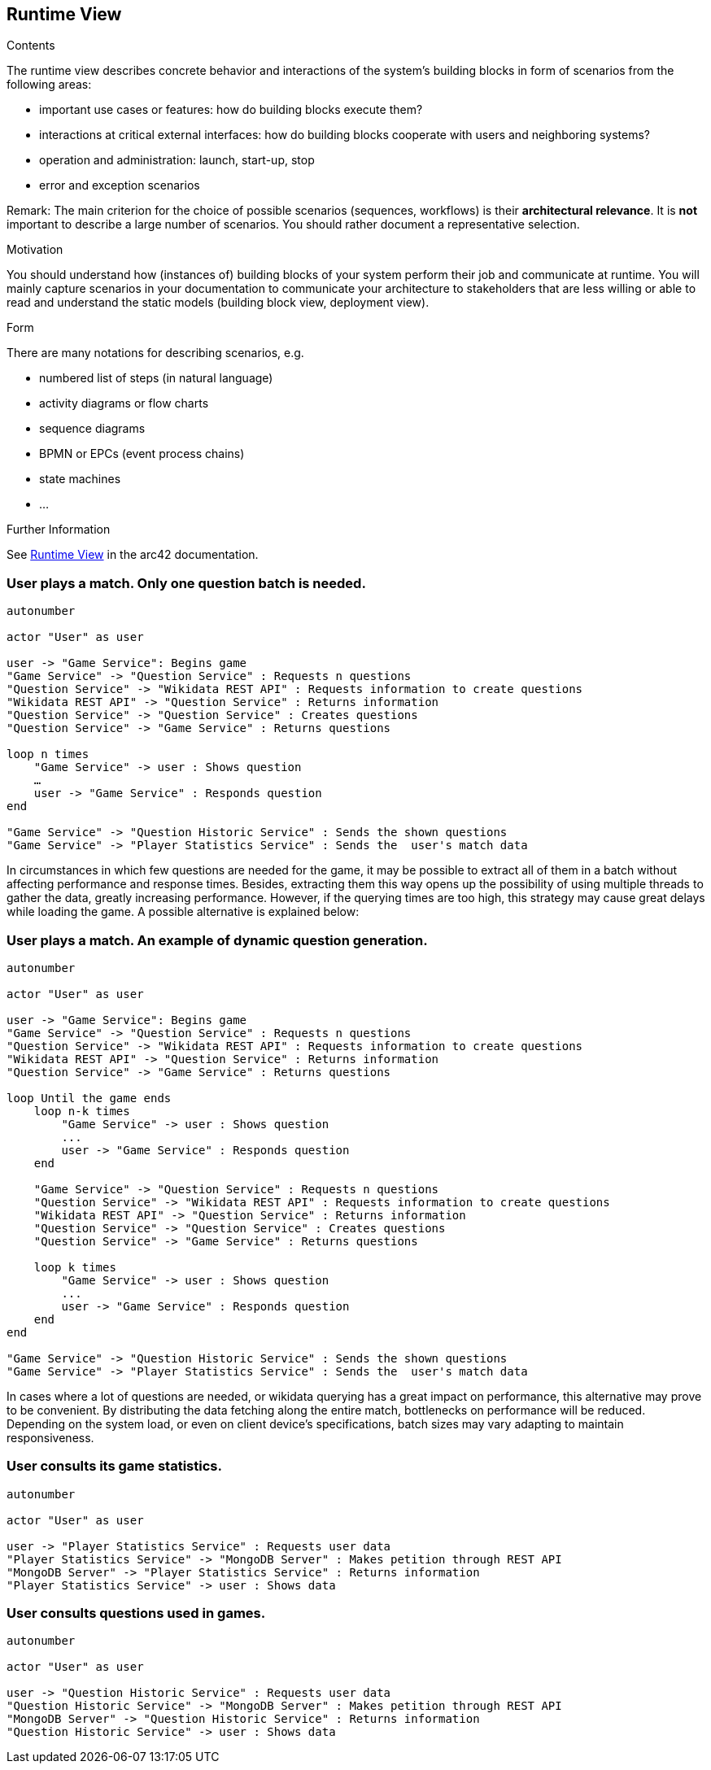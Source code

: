 ifndef::imagesdir[:imagesdir: ../images]

[[section-runtime-view]]
== Runtime View


[role="arc42help"]
****
.Contents
The runtime view describes concrete behavior and interactions of the system’s building blocks in form of scenarios from the following areas:

* important use cases or features: how do building blocks execute them?
* interactions at critical external interfaces: how do building blocks cooperate with users and neighboring systems?
* operation and administration: launch, start-up, stop
* error and exception scenarios

Remark: The main criterion for the choice of possible scenarios (sequences, workflows) is their *architectural relevance*. It is *not* important to describe a large number of scenarios. You should rather document a representative selection.

.Motivation
You should understand how (instances of) building blocks of your system perform their job and communicate at runtime.
You will mainly capture scenarios in your documentation to communicate your architecture to stakeholders that are less willing or able to read and understand the static models (building block view, deployment view).

.Form
There are many notations for describing scenarios, e.g.

* numbered list of steps (in natural language)
* activity diagrams or flow charts
* sequence diagrams
* BPMN or EPCs (event process chains)
* state machines
* ...


.Further Information

See https://docs.arc42.org/section-6/[Runtime View] in the arc42 documentation.

****

=== User plays a match. Only one question batch is needed.

[plantuml,"Question generation 1",png]
----
autonumber

actor "User" as user

user -> "Game Service": Begins game
"Game Service" -> "Question Service" : Requests n questions
"Question Service" -> "Wikidata REST API" : Requests information to create questions
"Wikidata REST API" -> "Question Service" : Returns information
"Question Service" -> "Question Service" : Creates questions
"Question Service" -> "Game Service" : Returns questions

loop n times
    "Game Service" -> user : Shows question
    …
    user -> "Game Service" : Responds question
end

"Game Service" -> "Question Historic Service" : Sends the shown questions
"Game Service" -> "Player Statistics Service" : Sends the  user's match data
----

In circumstances in which few questions are needed for the game, it may be possible to extract all of them in a batch without affecting performance and response times. Besides, extracting them this way opens up the possibility of using multiple threads to gather the data, greatly increasing performance. However, if the querying times are too high, this strategy may cause great delays while loading the game. A possible alternative is explained below:

=== User plays a match. An example of dynamic question generation.

[plantuml,"Question generation 2",png]
----
autonumber

actor "User" as user

user -> "Game Service": Begins game
"Game Service" -> "Question Service" : Requests n questions
"Question Service" -> "Wikidata REST API" : Requests information to create questions
"Wikidata REST API" -> "Question Service" : Returns information
"Question Service" -> "Game Service" : Returns questions

loop Until the game ends
    loop n-k times
        "Game Service" -> user : Shows question
        ...
        user -> "Game Service" : Responds question
    end

    "Game Service" -> "Question Service" : Requests n questions
    "Question Service" -> "Wikidata REST API" : Requests information to create questions
    "Wikidata REST API" -> "Question Service" : Returns information
    "Question Service" -> "Question Service" : Creates questions
    "Question Service" -> "Game Service" : Returns questions

    loop k times
        "Game Service" -> user : Shows question
        ...
        user -> "Game Service" : Responds question
    end
end

"Game Service" -> "Question Historic Service" : Sends the shown questions
"Game Service" -> "Player Statistics Service" : Sends the  user's match data
----

In cases where a lot of questions are needed, or wikidata querying has a great impact on performance, this alternative may prove to be convenient. By distributing the data fetching along the entire match, bottlenecks on performance will be reduced. Depending on the system load, or even on client device's specifications, batch sizes may vary adapting to maintain responsiveness.

=== User consults its game statistics.

[plantuml,"Consult Statistics",png]
----
autonumber

actor "User" as user

user -> "Player Statistics Service" : Requests user data
"Player Statistics Service" -> "MongoDB Server" : Makes petition through REST API
"MongoDB Server" -> "Player Statistics Service" : Returns information
"Player Statistics Service" -> user : Shows data
----

=== User consults questions used in games.

[plantuml,"Consult questions",png]
----
autonumber

actor "User" as user

user -> "Question Historic Service" : Requests user data
"Question Historic Service" -> "MongoDB Server" : Makes petition through REST API
"MongoDB Server" -> "Question Historic Service" : Returns information
"Question Historic Service" -> user : Shows data
----
